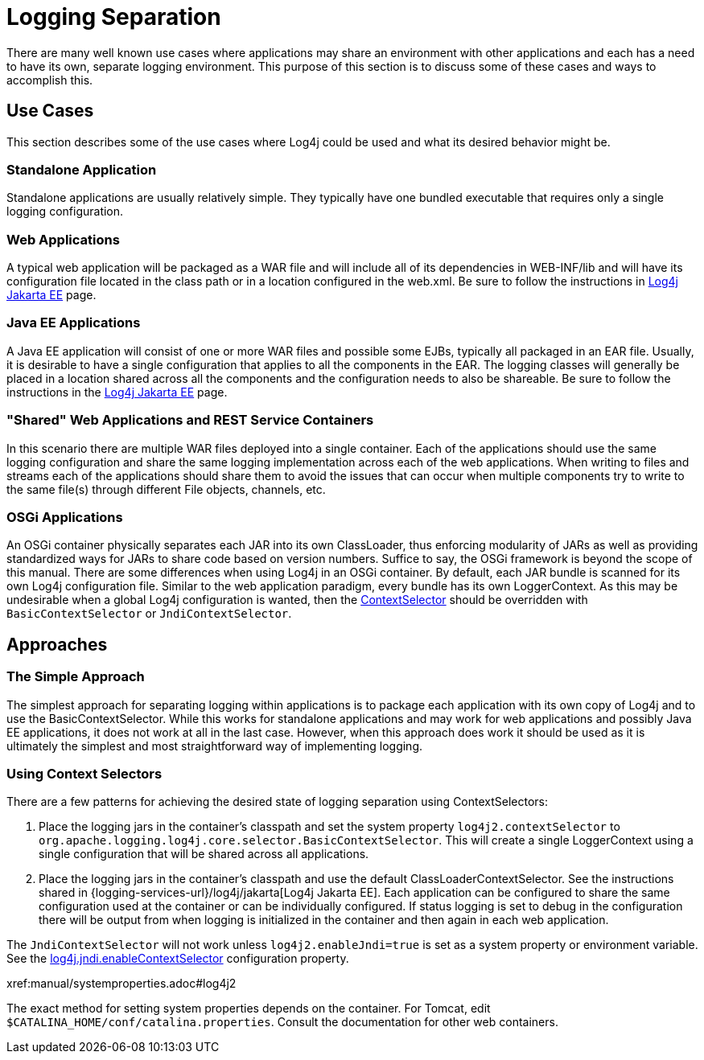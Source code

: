 ////
    Licensed to the Apache Software Foundation (ASF) under one or more
    contributor license agreements.  See the NOTICE file distributed with
    this work for additional information regarding copyright ownership.
    The ASF licenses this file to You under the Apache License, Version 2.0
    (the "License"); you may not use this file except in compliance with
    the License.  You may obtain a copy of the License at

         http://www.apache.org/licenses/LICENSE-2.0

    Unless required by applicable law or agreed to in writing, software
    distributed under the License is distributed on an "AS IS" BASIS,
    WITHOUT WARRANTIES OR CONDITIONS OF ANY KIND, either express or implied.
    See the License for the specific language governing permissions and
    limitations under the License.
////
= Logging Separation

There are many well known use cases where applications may share an
environment with other applications and each has a need to have its own,
separate logging environment. This purpose of this section is to discuss
some of these cases and ways to accomplish this.

[#UseCases]
== Use Cases

This section describes some of the use cases where Log4j could be used
and what its desired behavior might be.

=== Standalone Application

Standalone applications are usually relatively simple. They typically
have one bundled executable that requires only a single logging
configuration.

=== Web Applications

A typical web application will be packaged as a WAR file and will
include all of its dependencies in WEB-INF/lib and will have its
configuration file located in the class path or in a location configured
in the web.xml. Be sure to follow the instructions in http://logging.apache.org/log4j/jakarta[Log4j Jakarta EE] page.

=== Java EE Applications

A Java EE application will consist of one or more WAR files and possible
some EJBs, typically all packaged in an EAR file. Usually, it is
desirable to have a single configuration that applies to all the
components in the EAR. The logging classes will generally be placed in a
location shared across all the components and the configuration needs to
also be shareable. Be sure to follow the instructions in the
http://logging.apache.org/log4j/jakarta[Log4j Jakarta EE] page.

=== "Shared" Web Applications and REST Service Containers

In this scenario there are multiple WAR files deployed into a single
container. Each of the applications should use the same logging
configuration and share the same logging implementation across each of
the web applications. When writing to files and streams each of the
applications should share them to avoid the issues that can occur when
multiple components try to write to the same file(s) through different
File objects, channels, etc.

=== OSGi Applications

An OSGi container physically separates each JAR into its own
ClassLoader, thus enforcing modularity of JARs as well as providing
standardized ways for JARs to share code based on version numbers.
Suffice to say, the OSGi framework is beyond the scope of this manual.
There are some differences when using Log4j in an OSGi container. By
default, each JAR bundle is scanned for its own Log4j configuration
file. Similar to the web application paradigm, every bundle has its own
LoggerContext. As this may be undesirable when a global Log4j
configuration is wanted, then the
xref:manual/extending.adoc#ContextSelector[ContextSelector] should be
overridden with `BasicContextSelector` or `JndiContextSelector`.

[#Approaches]
== Approaches

=== The Simple Approach

The simplest approach for separating logging within applications is to
package each application with its own copy of Log4j and to use the
BasicContextSelector. While this works for standalone applications and
may work for web applications and possibly Java EE applications, it does
not work at all in the last case. However, when this approach does work
it should be used as it is ultimately the simplest and most
straightforward way of implementing logging.

=== Using Context Selectors

There are a few patterns for achieving the desired state of logging
separation using ContextSelectors:

1.  Place the logging jars in the container's classpath and set the
system property `log4j2.contextSelector` to
`org.apache.logging.log4j.core.selector.BasicContextSelector`. This will
create a single LoggerContext using a single configuration that will be
shared across all applications.
2.  Place the logging jars in the container's classpath and use the
default ClassLoaderContextSelector.
See the instructions shared in {logging-services-url}/log4j/jakarta[Log4j Jakarta EE].
Each application can be configured to share the same
configuration used at the container or can be individually configured.
If status logging is set to debug in the configuration there will be
output from when logging is initialized in the container and then again
in each web application.

The `JndiContextSelector` will not work unless `log4j2.enableJndi=true` is set as a system property
or environment variable. See the
xref:manual/systemproperties.adoc#log4j.jndi.enableContextSelector[log4j.jndi.enableContextSelector]
configuration property.

xref:manual/systemproperties.adoc#log4j2

The exact method for setting system properties depends on the container.
For Tomcat, edit `$CATALINA_HOME/conf/catalina.properties`. Consult the
documentation for other web containers.
